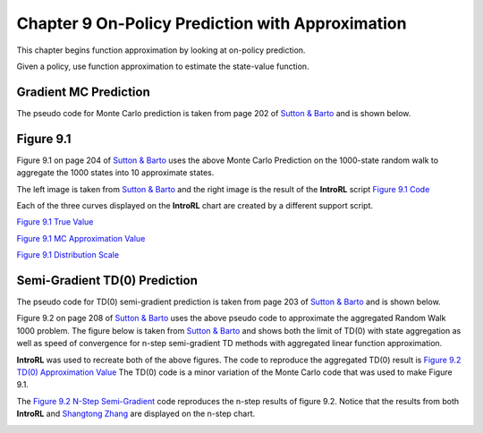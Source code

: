 
.. chapter_9

Chapter 9 On-Policy Prediction with Approximation
=================================================

This chapter begins function approximation by looking at on-policy prediction.

Given a policy, use function approximation to estimate the state-value function.

Gradient MC Prediction
----------------------

The pseudo code for Monte Carlo prediction is taken from page 202 of
`Sutton & Barto <http://incompleteideas.net/book/the-book-2nd.html>`_ and is shown below.

.. image:: _static/mc_gradient_pseudocode.jpg

Figure 9.1
----------

Figure 9.1 on page 204 of `Sutton & Barto <http://incompleteideas.net/book/the-book-2nd.html>`_
uses the above Monte Carlo Prediction on the 1000-state random walk to aggregate the 1000 states
into 10 approximate states.

The left image is taken from `Sutton & Barto <http://incompleteideas.net/book/the-book-2nd.html>`_
and the right image is the result of the **IntroRL** script
`Figure 9.1 Code <./_static/colorized_scripts/examples/chapter_9/plot_randwalk1000.html>`_

.. image:: _static/fig_9_1_sutton.jpg
    :width: 55%

.. image:: _static/figure_9_1.png
    :width: 44%

Each of the three curves displayed on the **IntroRL** chart are created by a different support script.

`Figure 9.1 True Value <./_static/colorized_scripts/examples/chapter_9/calc_rw1000_trueval.html>`_

`Figure 9.1 MC Approximation Value <./_static/colorized_scripts/examples/chapter_9/mc_rw1000_eval.html>`_

`Figure 9.1 Distribution Scale <./_static/colorized_scripts/examples/chapter_9/calc_mu_rw1000.html>`_

Semi-Gradient TD(0) Prediction
------------------------------

The pseudo code for TD(0) semi-gradient prediction is taken from page 203 of
`Sutton & Barto <http://incompleteideas.net/book/the-book-2nd.html>`_ and is shown below.

.. image:: _static/td0_semigradient_pseudocode.jpg

Figure 9.2 on page 208 of `Sutton & Barto <http://incompleteideas.net/book/the-book-2nd.html>`_ 
uses the above pseudo code to approximate the aggregated Random Walk 1000 problem.
The figure below is taken from `Sutton & Barto <http://incompleteideas.net/book/the-book-2nd.html>`_ 
and shows both the limit of TD(0) with state aggregation as well as speed of convergence for
n-step semi-gradient TD methods with aggregated linear function approximation.

.. image:: _static/fig_9_2_sutton.jpg


**IntroRL** was used to recreate both of the above figures.
The code to reproduce the aggregated TD(0) result is 
`Figure 9.2 TD(0) Approximation Value <./_static/colorized_scripts/examples/chapter_9/td0_rw1000_eval.html>`_
The TD(0) code is a minor variation of the Monte Carlo code that was used to make Figure 9.1.

The `Figure 9.2 N-Step Semi-Gradient <./_static/colorized_scripts/examples/chapter_9/plot_9_2_b.html>`_ code
reproduces the n-step results of figure 9.2.  Notice that the results from both **IntroRL** and
`Shangtong Zhang <https://github.com/ShangtongZhang/reinforcement-learning-an-introduction>`_ 
are displayed on the n-step chart.

.. image:: _static/figure_9_2_a.png
    :width: 47%

.. image:: _static/figure_9_2_random_walk_nstep.png
    :width: 52%






